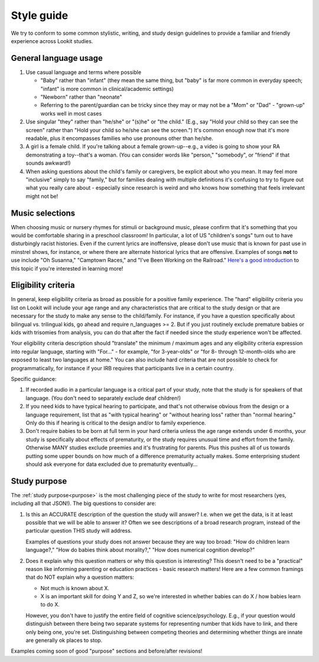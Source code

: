 .. _style_guide:

##################################
Style guide
##################################

We try to conform to some common stylistic, writing, and study design guidelines to provide a familiar and friendly experience across Lookit studies.

================================================
General language usage
================================================

1. Use casual language and terms where possible

   * "Baby" rather than "infant" (they mean the same thing, but "baby" is far more common in everyday speech; "infant" is more common in clinical/academic settings)
   
   * "Newborn" rather than "neonate"
   
   * Referring to the parent/guardian can be tricky since they may or may not be a "Mom" or "Dad" - "grown-up" works well in most cases

2. Use singular "they" rather than "he/she" or "(s)he" or "the child." (E.g., say "Hold your child so they can see the screen" rather than "Hold your child so he/she can see the screen.") It's common enough now that it's more readable, plus it encompasses families who use pronouns other than he/she. 

3. A girl is a female child. If you're talking about a female grown-up--e.g., a video is going to show your RA demonstrating a toy--that's a woman. (You can consider words like "person," "somebody", or "friend" if that sounds awkward!)

4. When asking questions about the child's family or caregivers, be explicit about who you mean. It may feel more "inclusive" simply to say "family," but for families dealing with multiple definitions it's confusing to try to figure out what you really care about - especially since research is weird and who knows how something that feels irrelevant might not be!

===================
Music selections
===================

When choosing music or nursery rhymes for stimuli or background music, please confirm that it's something that you would be comfortable sharing in a preschool classroom! In particular, a lot of US "children's songs" turn out to have disturbingly racist histories. Even if the current lyrics are inoffensive, please don't use music that is known for past use in minstrel shows, for instance, or where there are alternate historical lyrics that are offensive. Examples of songs **not** to use include "Oh Susanna," "Camptown Races," and "I've Been Working on the Railroad." `Here's a good introduction <https://gen.medium.com/dinah-put-down-your-horn-154b8d8db12a>`__ to this topic if you're interested in learning more!

.. _style_guide_eligibility:

==========================
Eligibility criteria
==========================

In general, keep eligibility criteria as broad as possible for a positive family experience. The "hard" eligibility criteria you list on Lookit will include your age range and any characteristics that are critical to the study design or that are necessary for the study to make any sense to the child/family. For instance, if you have a question specifically about bilingual vs. trilingual kids, go ahead and require n_languages >= 2. But if you just routinely exclude premature babies or kids with trisomies from analysis, you can do that after the fact if needed since the study experience won't be affected.

Your eligibility criteria description should "translate" the minimum / maximum ages and any eligibility criteria expression into regular language, starting with "For..." - for example, "for 3-year-olds" or "for 8- through 12-month-olds who are exposed to least two languages at home." You can also include hard criteria that are not possible to check for programmatically, for instance if your IRB requires that participants live in a certain country.

Specific guidance:

1. If recorded audio in a particular language is a critical part of your study, note that the study is for speakers of that language. (You don't need to separately exclude deaf children!)

2. If you need kids to have typical hearing to participate, and that's not otherwise obvious from the design or a language requirement, list that as "with typical hearing" or "without hearing loss" rather than "normal hearing." Only do this if hearing is critical to the design and/or to family experience.

3. Don't require babies to be born at full term in your hard criteria unless the age range extends under 6 months,  your study is specifically about effects of prematurity, or the study requires unusual time and effort from the family. Otherwise MANY studies exclude preemies and it's frustrating for parents. Plus this pushes all of us towards putting some upper bounds on how much of a difference prematurity actually makes. Some enterprising student should ask everyone for data excluded due to prematurity eventually...

==========================
Study purpose
==========================

The :ref:`study purpose<purpose>` is the most challenging piece of the study to write for most researchers (yes, including all that JSON!). The big questions to consider are:

1. Is this an ACCURATE description of the question the study will answer? I.e. when we get the data, is it at least possible that we will be able to answer it? Often we see descriptions of a broad research program, instead of the particular question THIS study will address. 
   
   Examples of questions your study does not answer because they are way too broad: "How do children learn language?," "How do babies think about morality?," "How does numerical cognition develop?"
   
2. Does it explain why this question matters or why this question is interesting? This doesn't need to be a "practical" reason like informing parenting or education practices - basic research matters! Here are a few common framings that do NOT explain why a question matters:

   - Not much is known about X.
   - X is an important skill for doing Y and Z, so we're interested in whether babies can do X / how babies learn to do X.
   
   However, you don't have to justify the entire field of cognitive science/psychology. E.g., if your question would distinguish between there being two separate systems for representing number that kids have to link, and there only being one, you're set. Distinguishing between competing theories and determining whether things are innate are generally ok places to stop. 

Examples coming soon of good "purpose" sections and before/after revisions!
